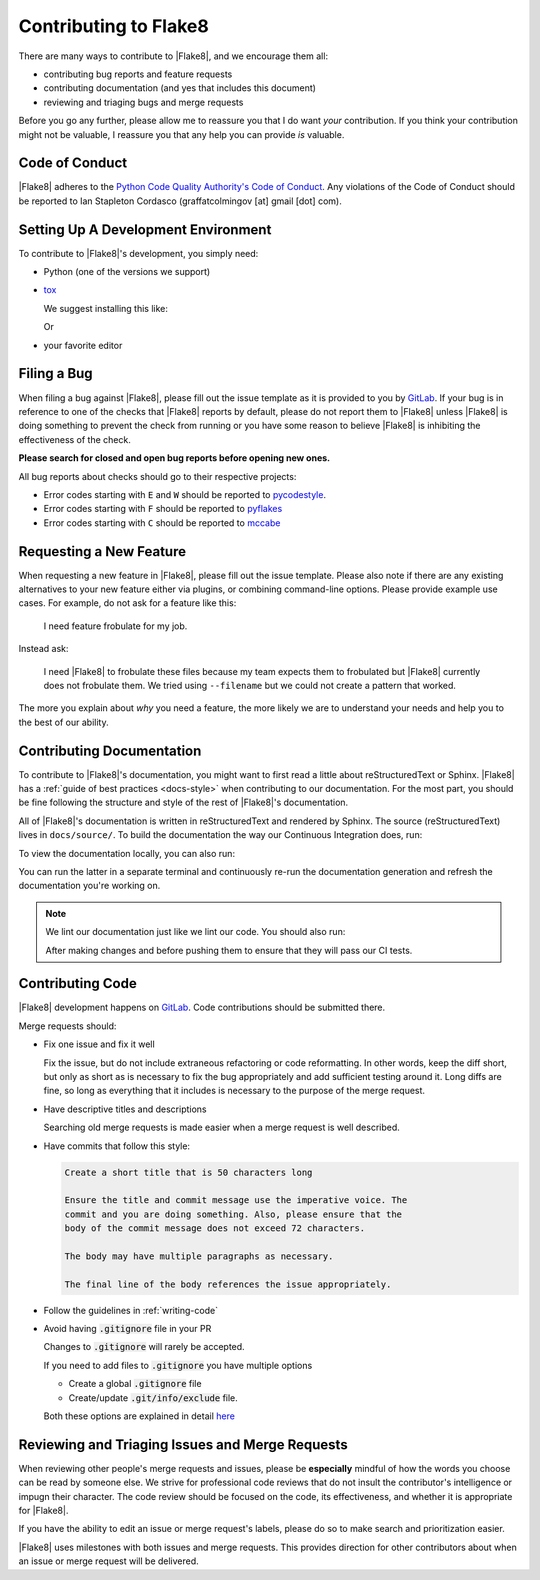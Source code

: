 ========================
 Contributing to Flake8
========================

There are many ways to contribute to |Flake8|, and we encourage them all:

- contributing bug reports and feature requests

- contributing documentation (and yes that includes this document)

- reviewing and triaging bugs and merge requests

Before you go any further, please allow me to reassure you that I do want
*your* contribution. If you think your contribution might not be valuable, I
reassure you that any help you can provide *is* valuable.


Code of Conduct
===============

|Flake8| adheres to the `Python Code Quality Authority's Code of Conduct`_.
Any violations of the Code of Conduct should be reported to Ian Stapleton
Cordasco (graffatcolmingov [at] gmail [dot] com).


Setting Up A Development Environment
====================================

To contribute to |Flake8|'s development, you simply need:

- Python (one of the versions we support)

- `tox`_

  We suggest installing this like:

  .. prompt:: bash

        pip install --user tox

  Or

  .. prompt:: bash

        python<version> -m pip install --user tox

- your favorite editor


Filing a Bug
============

When filing a bug against |Flake8|, please fill out the issue template as it
is provided to you by `GitLab`_. If your bug is in reference to one of the
checks that |Flake8| reports by default, please do not report them to |Flake8|
unless |Flake8| is doing something to prevent the check from running or you
have some reason to believe |Flake8| is inhibiting the effectiveness of the
check.

**Please search for closed and open bug reports before opening new ones.**

All bug reports about checks should go to their respective projects:

- Error codes starting with ``E`` and ``W`` should be reported to
  `pycodestyle`_.

- Error codes starting with ``F`` should be reported to `pyflakes`_

- Error codes starting with ``C`` should be reported to `mccabe`_


Requesting a New Feature
========================

When requesting a new feature in |Flake8|, please fill out the issue template.
Please also note if there are any existing alternatives to your new feature
either via plugins, or combining command-line options. Please provide example
use cases. For example, do not ask for a feature like this:

    I need feature frobulate for my job.

Instead ask:

    I need |Flake8| to frobulate these files because my team expects them to
    frobulated but |Flake8| currently does not frobulate them. We tried using
    ``--filename`` but we could not create a pattern that worked.

The more you explain about *why* you need a feature, the more likely we are to
understand your needs and help you to the best of our ability.


Contributing Documentation
==========================

To contribute to |Flake8|'s documentation, you might want to first read a
little about reStructuredText or Sphinx. |Flake8| has a :ref:`guide of best
practices <docs-style>` when contributing to our documentation. For the most
part, you should be fine following the structure and style of the rest of
|Flake8|'s documentation.

All of |Flake8|'s documentation is written in reStructuredText and rendered by
Sphinx. The source (reStructuredText) lives in ``docs/source/``. To build
the documentation the way our Continuous Integration does, run:

.. prompt:: bash

    tox -e docs

To view the documentation locally, you can also run:

.. prompt:: bash

    tox -e serve-docs

You can run the latter in a separate terminal and continuously re-run the
documentation generation and refresh the documentation you're working on.

.. note::

    We lint our documentation just like we lint our code.
    You should also run:

    .. prompt:: bash

        tox -e linters

    After making changes and before pushing them to ensure that they will
    pass our CI tests.


Contributing Code
=================

|Flake8| development happens on `GitLab`_. Code contributions should be
submitted there.

Merge requests should:

- Fix one issue and fix it well

  Fix the issue, but do not include extraneous refactoring or code
  reformatting. In other words, keep the diff short, but only as short
  as is necessary to fix the bug appropriately and add sufficient testing
  around it. Long diffs are fine, so long as everything that it includes
  is necessary to the purpose of the merge request.

- Have descriptive titles and descriptions

  Searching old merge requests is made easier when a merge request is well
  described.

- Have commits that follow this style:

  .. code::

        Create a short title that is 50 characters long

        Ensure the title and commit message use the imperative voice. The
        commit and you are doing something. Also, please ensure that the
        body of the commit message does not exceed 72 characters.

        The body may have multiple paragraphs as necessary.

        The final line of the body references the issue appropriately.

- Follow the guidelines in :ref:`writing-code`

- Avoid having :code:`.gitignore` file in your PR

  Changes to :code:`.gitignore` will rarely be accepted.

  If you need to add files to :code:`.gitignore` you have multiple options

  - Create a global :code:`.gitignore` file
  - Create/update :code:`.git/info/exclude` file.

  Both these options are explained in detail `here <https://help.github.com/en/articles/ignoring-files#create-a-global-gitignore>`_


Reviewing and Triaging Issues and Merge Requests
================================================

When reviewing other people's merge requests and issues, please be
**especially** mindful of how the words you choose can be read by someone
else. We strive for professional code reviews that do not insult the
contributor's intelligence or impugn their character. The code review
should be focused on the code, its effectiveness, and whether it is
appropriate for |Flake8|.

If you have the ability to edit an issue or merge request's labels, please do
so to make search and prioritization easier.

|Flake8| uses milestones with both issues and merge requests. This provides
direction for other contributors about when an issue or merge request will be
delivered.


.. links
.. _Python Code Quality Authority's Code of Conduct:
    http://meta.pycqa.org/en/latest/code-of-conduct.html

.. _tox:
    https://tox.readthedocs.io/

.. _GitLab:
    https://gitlab.com/pycqa/flake8

.. _pycodestyle:
    https://github.com/pycqa/pycodestyle

.. _pyflakes:
    https://github.com/pyflakes/pyflakes

.. _mccabe:
    https://github.com/pycqa/mccabe
